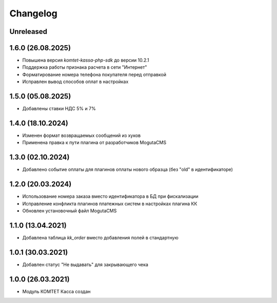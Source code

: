 Changelog
=========

Unreleased
----------

1.6.0 (26.08.2025)
------------------
- Повышена версия `komtet-kassa-php-sdk` до версии 10.2.1
- Поддержка работы признака расчета в сети "Интернет"
- Форматирование номера телефона покупателя перед отправкой
- Исправлен вывод способов оплат в настройках

1.5.0 (05.08.2025)
------------------
- Добавлены ставки НДС 5% и 7%

1.4.0 (18.10.2024)
------------------
- Изменен формат возвращаемых сообщений из хуков
- Применена правка к пути плагина от разработчиков MogutaCMS

1.3.0 (02.10.2024)
------------------
- Добавлено событие оплаты для плагинов оплаты нового образца (без "old" в идентификаторе)

1.2.0 (20.03.2024)
------------------

- Использование номера заказа вместо идентификатора в БД при фискализации
- Исправление конфликта плагинов платежных систем в настройках плагина КК
- Обновлен установочный файл MogutaCMS

1.1.0 (13.04.2021)
------------------

- Добавлена таблица `kk_order` вместо добавления полей в стандартную

1.0.1 (30.03.2021)
------------------

- Добавлен статус "Не выдавать" для закрывающего чека

1.0.0 (26.03.2021)
------------------

- Модуль КОМТЕТ Касса создан
